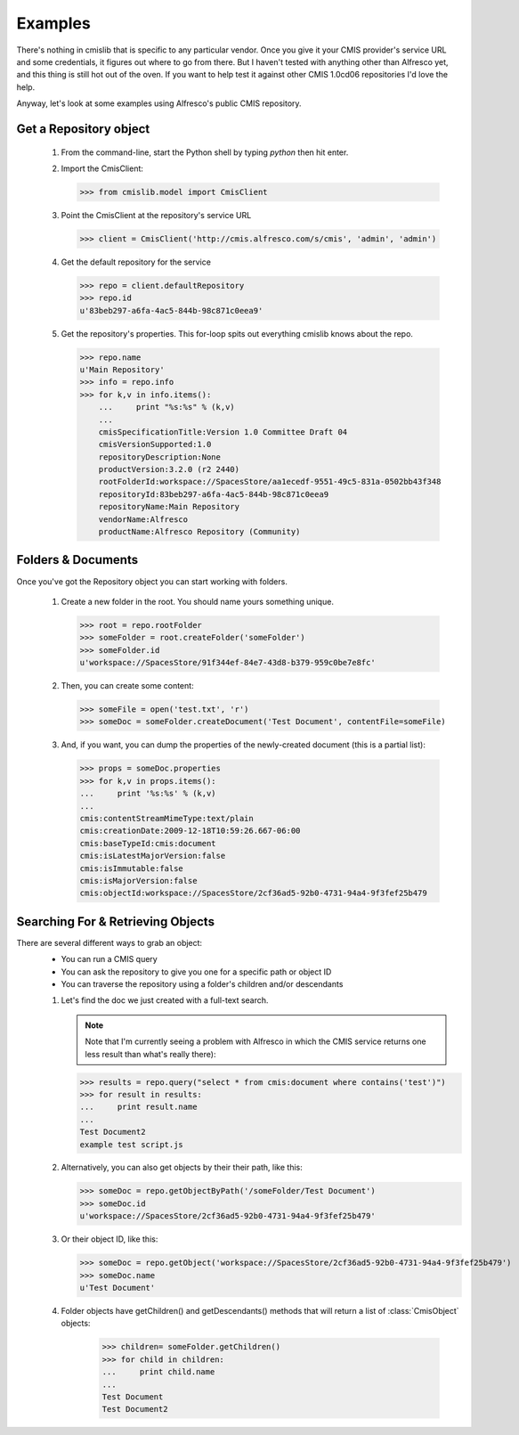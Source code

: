.. _examples:

========
Examples
========
There's nothing in cmislib that is specific to any particular vendor. Once you give it your CMIS provider's service URL and some credentials, it figures out where to go from there. But I haven't tested with anything other than Alfresco yet, and this thing is still hot out of the oven. If you want to help test it against other CMIS 1.0cd06 repositories I'd love the help.

Anyway, let's look at some examples using Alfresco's public CMIS repository.

-----------------------
Get a Repository object
-----------------------

 #. From the command-line, start the Python shell by typing `python` then hit enter.
 #. Import the CmisClient:

    >>> from cmislib.model import CmisClient

 #. Point the CmisClient at the repository's service URL 

    >>> client = CmisClient('http://cmis.alfresco.com/s/cmis', 'admin', 'admin')

 #. Get the default repository for the service

    >>> repo = client.defaultRepository
    >>> repo.id
    u'83beb297-a6fa-4ac5-844b-98c871c0eea9'

 #. Get the repository's properties. This for-loop spits out everything cmislib knows about the repo.

    >>> repo.name
    u'Main Repository'
    >>> info = repo.info
    >>> for k,v in info.items():
        ...     print "%s:%s" % (k,v)
        ...
        cmisSpecificationTitle:Version 1.0 Committee Draft 04
        cmisVersionSupported:1.0
        repositoryDescription:None
        productVersion:3.2.0 (r2 2440)
        rootFolderId:workspace://SpacesStore/aa1ecedf-9551-49c5-831a-0502bb43f348
        repositoryId:83beb297-a6fa-4ac5-844b-98c871c0eea9
        repositoryName:Main Repository
        vendorName:Alfresco
        productName:Alfresco Repository (Community)

-------------------
Folders & Documents
-------------------

Once you've got the Repository object you can start working with folders.

 #. Create a new folder in the root. You should name yours something unique.

    >>> root = repo.rootFolder
    >>> someFolder = root.createFolder('someFolder')
    >>> someFolder.id
    u'workspace://SpacesStore/91f344ef-84e7-43d8-b379-959c0be7e8fc'

 #. Then, you can create some content:

    >>> someFile = open('test.txt', 'r')
    >>> someDoc = someFolder.createDocument('Test Document', contentFile=someFile)

 #. And, if you want, you can dump the properties of the newly-created document (this is a partial list):

    >>> props = someDoc.properties
    >>> for k,v in props.items():
    ...     print '%s:%s' % (k,v)
    ...
    cmis:contentStreamMimeType:text/plain
    cmis:creationDate:2009-12-18T10:59:26.667-06:00
    cmis:baseTypeId:cmis:document
    cmis:isLatestMajorVersion:false
    cmis:isImmutable:false
    cmis:isMajorVersion:false
    cmis:objectId:workspace://SpacesStore/2cf36ad5-92b0-4731-94a4-9f3fef25b479

----------------------------------
Searching For & Retrieving Objects
----------------------------------

There are several different ways to grab an object:
 * You can run a CMIS query
 * You can ask the repository to give you one for a specific path or object ID
 * You can traverse the repository using a folder's children and/or descendants
 
 #. Let's find the doc we just created with a full-text search.
  
    .. note::
       Note that I'm currently seeing a problem with Alfresco in which the CMIS service returns one less result than what's really there):

    >>> results = repo.query("select * from cmis:document where contains('test')")
    >>> for result in results:
    ...     print result.name
    ...
    Test Document2
    example test script.js

 #. Alternatively, you can also get objects by their their path, like this:

    >>> someDoc = repo.getObjectByPath('/someFolder/Test Document')
    >>> someDoc.id
    u'workspace://SpacesStore/2cf36ad5-92b0-4731-94a4-9f3fef25b479'

 #. Or their object ID, like this:
 
    >>> someDoc = repo.getObject('workspace://SpacesStore/2cf36ad5-92b0-4731-94a4-9f3fef25b479')
    >>> someDoc.name
    u'Test Document'
 
 #. Folder objects have getChildren() and getDescendants() methods that will return a list of :class:`CmisObject` objects:
 
	>>> children= someFolder.getChildren()
	>>> for child in children:
	...     print child.name
	... 
	Test Document
	Test Document2  
